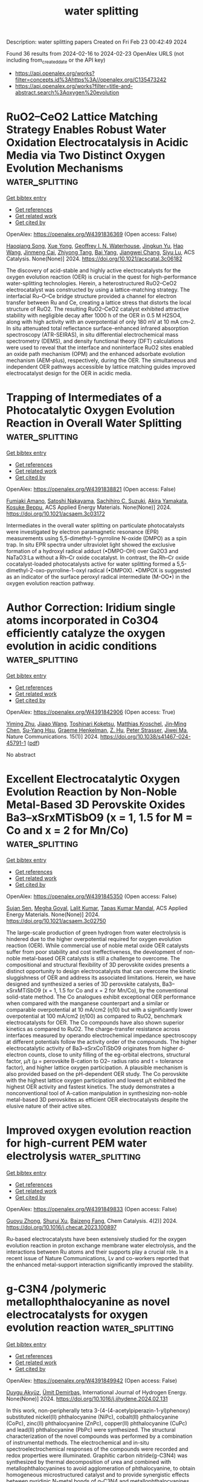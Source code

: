 #+filetags: water_splitting
#+TITLE: water splitting
Description: water splitting papers
Created on Fri Feb 23 00:42:49 2024

Found 36 results from 2024-02-16 to 2024-02-23
OpenAlex URLS (not including from_created_date or the API key)
- [[https://api.openalex.org/works?filter=concepts.id%3Ahttps%3A//openalex.org/C135473242]]
- [[https://api.openalex.org/works?filter=title-and-abstract.search%3Aoxygen%20evolution]]

* RuO2–CeO2 Lattice Matching Strategy Enables Robust Water Oxidation Electrocatalysis in Acidic Media via Two Distinct Oxygen Evolution Mechanisms  :water_splitting:
:PROPERTIES:
:ID: https://openalex.org/W4391836369
:TOPICS: Electrocatalysis for Energy Conversion, Fuel Cell Membrane Technology, Electrochemical Detection of Heavy Metal Ions
:PUBLICATION_DATE: 2024-02-15
:END:    
    
[[elisp:(doi-add-bibtex-entry "https://doi.org/10.1021/acscatal.3c06182")][Get bibtex entry]] 

- [[elisp:(progn (xref--push-markers (current-buffer) (point)) (oa--referenced-works "https://openalex.org/W4391836369"))][Get references]]
- [[elisp:(progn (xref--push-markers (current-buffer) (point)) (oa--related-works "https://openalex.org/W4391836369"))][Get related work]]
- [[elisp:(progn (xref--push-markers (current-buffer) (point)) (oa--cited-by-works "https://openalex.org/W4391836369"))][Get cited by]]

OpenAlex: https://openalex.org/W4391836369 (Open access: False)
    
[[https://openalex.org/A5010471250][Haoqiang Song]], [[https://openalex.org/A5053714754][Xue Yong]], [[https://openalex.org/A5044592235][Geoffrey I. N. Waterhouse]], [[https://openalex.org/A5000696036][Jingkun Yu]], [[https://openalex.org/A5015576369][Hao Wang]], [[https://openalex.org/A5052291064][Jinmeng Cai]], [[https://openalex.org/A5067430528][Zhiyong Tang]], [[https://openalex.org/A5000046177][Bai Yang]], [[https://openalex.org/A5071937806][Jiangwei Chang]], [[https://openalex.org/A5085836074][Siyu Lu]], ACS Catalysis. None(None)] 2024. https://doi.org/10.1021/acscatal.3c06182 
     
The discovery of acid-stable and highly active electrocatalysts for the oxygen evolution reaction (OER) is crucial in the quest for high-performance water-splitting technologies. Herein, a heterostructured RuO2–CeO2 electrocatalyst was constructed by using a lattice-matching strategy. The interfacial Ru–O–Ce bridge structure provided a channel for electron transfer between Ru and Ce, creating a lattice stress that distorts the local structure of RuO2. The resulting RuO2–CeO2 catalyst exhibited attractive stability with negligible decay after 1000 h of the OER in 0.5 M H2SO4, along with high activity with an overpotential of only 180 mV at 10 mA cm–2. In situ attenuated total reflectance surface-enhanced infrared absorption spectroscopy (ATR-SEIRAS), in situ differential electrochemical mass spectrometry (DEMS), and density functional theory (DFT) calculations were used to reveal that the interface and noninterface RuO2 sites enabled an oxide path mechanism (OPM) and the enhanced adsorbate evolution mechanism (AEM-plus), respectively, during the OER. The simultaneous and independent OER pathways accessible by lattice matching guides improved electrocatalyst design for the OER in acidic media.    

    

* Trapping of Intermediates of a Photocatalytic Oxygen Evolution Reaction in Overall Water Splitting  :water_splitting:
:PROPERTIES:
:ID: https://openalex.org/W4391838821
:TOPICS: Photocatalytic Materials for Solar Energy Conversion, DNA Nanotechnology and Bioanalytical Applications, Photocatalysis and Solar Energy Conversion
:PUBLICATION_DATE: 2024-02-15
:END:    
    
[[elisp:(doi-add-bibtex-entry "https://doi.org/10.1021/acsaem.3c03172")][Get bibtex entry]] 

- [[elisp:(progn (xref--push-markers (current-buffer) (point)) (oa--referenced-works "https://openalex.org/W4391838821"))][Get references]]
- [[elisp:(progn (xref--push-markers (current-buffer) (point)) (oa--related-works "https://openalex.org/W4391838821"))][Get related work]]
- [[elisp:(progn (xref--push-markers (current-buffer) (point)) (oa--cited-by-works "https://openalex.org/W4391838821"))][Get cited by]]

OpenAlex: https://openalex.org/W4391838821 (Open access: False)
    
[[https://openalex.org/A5089839552][Fumiaki Amano]], [[https://openalex.org/A5058928771][Satoshi Nakayama]], [[https://openalex.org/A5072383931][Sachihiro C. Suzuki]], [[https://openalex.org/A5043442763][Akira Yamakata]], [[https://openalex.org/A5001287498][Kosuke Beppu]], ACS Applied Energy Materials. None(None)] 2024. https://doi.org/10.1021/acsaem.3c03172 
     
Intermediates in the overall water splitting on particulate photocatalysts were investigated by electron paramagnetic resonance (EPR) measurements using 5,5-dimethyl-1-pyrroline N-oxide (DMPO) as a spin trap. In situ EPR spectra under ultraviolet light showed the exclusive formation of a hydroxyl radical adduct (•DMPO-OH) over Ga2O3 and NaTaO3:La without a Rh–Cr oxide cocatalyst. In contrast, the Rh–Cr oxide cocatalyst-loaded photocatalysts active for water splitting formed a 5,5-dimethyl-2-oxo-pyrroline-1-oxyl radical (•DMPOX). •DMPOX is suggested as an indicator of the surface peroxyl radical intermediate (M-OO•) in the oxygen evolution reaction pathway.    

    

* Author Correction: Iridium single atoms incorporated in Co3O4 efficiently catalyze the oxygen evolution in acidic conditions  :water_splitting:
:PROPERTIES:
:ID: https://openalex.org/W4391842906
:TOPICS: Fuel Cell Membrane Technology, Electrocatalysis for Energy Conversion
:PUBLICATION_DATE: 2024-02-15
:END:    
    
[[elisp:(doi-add-bibtex-entry "https://doi.org/10.1038/s41467-024-45791-1")][Get bibtex entry]] 

- [[elisp:(progn (xref--push-markers (current-buffer) (point)) (oa--referenced-works "https://openalex.org/W4391842906"))][Get references]]
- [[elisp:(progn (xref--push-markers (current-buffer) (point)) (oa--related-works "https://openalex.org/W4391842906"))][Get related work]]
- [[elisp:(progn (xref--push-markers (current-buffer) (point)) (oa--cited-by-works "https://openalex.org/W4391842906"))][Get cited by]]

OpenAlex: https://openalex.org/W4391842906 (Open access: True)
    
[[https://openalex.org/A5041252312][Yiming Zhu]], [[https://openalex.org/A5090915513][Jiaao Wang]], [[https://openalex.org/A5090441736][Toshinari Koketsu]], [[https://openalex.org/A5011934559][Matthias Kroschel]], [[https://openalex.org/A5000351218][Jin‐Ming Chen]], [[https://openalex.org/A5012833616][Su-Yang Hsu]], [[https://openalex.org/A5047676104][Graeme Henkelman]], [[https://openalex.org/A5049605727][Z. Hu]], [[https://openalex.org/A5034066582][Peter Strasser]], [[https://openalex.org/A5060759067][Jiwei Ma]], Nature Communications. 15(1)] 2024. https://doi.org/10.1038/s41467-024-45791-1  ([[https://www.nature.com/articles/s41467-024-45791-1.pdf][pdf]])
     
No abstract    

    

* Excellent Electrocatalytic Oxygen Evolution Reaction by Non-Noble Metal-Based 3D Perovskite Oxides Ba3–xSrxMTiSbO9 (x = 1, 1.5 for M = Co and x = 2 for Mn/Co)  :water_splitting:
:PROPERTIES:
:ID: https://openalex.org/W4391845350
:TOPICS: Electrocatalysis for Energy Conversion, Electrochemical Detection of Heavy Metal Ions, Aqueous Zinc-Ion Battery Technology
:PUBLICATION_DATE: 2024-02-15
:END:    
    
[[elisp:(doi-add-bibtex-entry "https://doi.org/10.1021/acsaem.3c02750")][Get bibtex entry]] 

- [[elisp:(progn (xref--push-markers (current-buffer) (point)) (oa--referenced-works "https://openalex.org/W4391845350"))][Get references]]
- [[elisp:(progn (xref--push-markers (current-buffer) (point)) (oa--related-works "https://openalex.org/W4391845350"))][Get related work]]
- [[elisp:(progn (xref--push-markers (current-buffer) (point)) (oa--cited-by-works "https://openalex.org/W4391845350"))][Get cited by]]

OpenAlex: https://openalex.org/W4391845350 (Open access: False)
    
[[https://openalex.org/A5084524229][Sujan Sen]], [[https://openalex.org/A5009194799][Megha Goyal]], [[https://openalex.org/A5078609691][Lalit Kumar]], [[https://openalex.org/A5050699362][Tapas Kumar Mandal]], ACS Applied Energy Materials. None(None)] 2024. https://doi.org/10.1021/acsaem.3c02750 
     
The large-scale production of green hydrogen from water electrolysis is hindered due to the higher overpotential required for oxygen evolution reaction (OER). While commercial use of noble metal oxide OER catalysts suffer from poor stability and cost ineffectiveness, the development of non-noble metal-based OER catalysts is still a challenge to overcome. The compositional and structural flexibility of 3D perovskite oxides presents a distinct opportunity to design electrocatalysts that can overcome the kinetic sluggishness of OER and address its associated limitations. Herein, we have designed and synthesized a series of 3D perovskite catalysts, Ba3–xSrxMTiSbO9 (x = 1, 1.5 for Co and x = 2 for Mn/Co), by the conventional solid-state method. The Co analogues exhibit exceptional OER performance when compared with the manganese counterpart and a similar or comparable overpotential at 10 mA/cm2 (η10) but with a significantly lower overpotential at 100 mA/cm2 (η100) as compared to RuO2, benchmark electrocatalysts for OER. The Co compounds have also shown superior kinetics as compared to RuO2. The charge-transfer resistance across interfaces measured by operando electrochemical impedance spectroscopy at different potentials follow the activity order of the compounds. The higher electrocatalytic activity of Ba3–xSrxCoTiSbO9 originates from higher d-electron counts, close to unity filling of the eg-orbital electrons, structural factor, μ/t (μ = perovskite B-cation to O2– radius ratio and t = tolerance factor), and higher lattice oxygen participation. A plausible mechanism is also provided based on the pH-dependent OER study. The Co perovskite with the highest lattice oxygen participation and lowest μ/t exhibited the highest OER activity and fastest kinetics. The study demonstrates a nonconventional tool of A-cation manipulation in synthesizing non-noble metal-based 3D perovskites as efficient OER electrocatalysts despite the elusive nature of their active sites.    

    

* Improved oxygen evolution reaction for high-current PEM water electrolysis  :water_splitting:
:PROPERTIES:
:ID: https://openalex.org/W4391849833
:TOPICS: Electrocatalysis for Energy Conversion, Fuel Cell Membrane Technology, Hydrogen Energy Systems and Technologies
:PUBLICATION_DATE: 2024-02-01
:END:    
    
[[elisp:(doi-add-bibtex-entry "https://doi.org/10.1016/j.checat.2023.100897")][Get bibtex entry]] 

- [[elisp:(progn (xref--push-markers (current-buffer) (point)) (oa--referenced-works "https://openalex.org/W4391849833"))][Get references]]
- [[elisp:(progn (xref--push-markers (current-buffer) (point)) (oa--related-works "https://openalex.org/W4391849833"))][Get related work]]
- [[elisp:(progn (xref--push-markers (current-buffer) (point)) (oa--cited-by-works "https://openalex.org/W4391849833"))][Get cited by]]

OpenAlex: https://openalex.org/W4391849833 (Open access: False)
    
[[https://openalex.org/A5010788326][Guoyu Zhong]], [[https://openalex.org/A5055030458][Shurui Xu]], [[https://openalex.org/A5028065702][Baizeng Fang]], Chem Catalysis. 4(2)] 2024. https://doi.org/10.1016/j.checat.2023.100897 
     
Ru-based electrocatalysts have been extensively studied for the oxygen evolution reaction in proton exchange membrane water electrolysis, and the interactions between Ru atoms and their supports play a crucial role. In a recent issue of Nature Communications, Lv and co-workers reported that the enhanced metal-support interaction significantly improved the stability.    

    

* g-C3N4 /polymeric metallophthalocyanine as novel electrocatalysts for oxygen evolution reaction  :water_splitting:
:PROPERTIES:
:ID: https://openalex.org/W4391849942
:TOPICS: Electrocatalysis for Energy Conversion, Aqueous Zinc-Ion Battery Technology, Electrochemical Detection of Heavy Metal Ions
:PUBLICATION_DATE: 2024-02-01
:END:    
    
[[elisp:(doi-add-bibtex-entry "https://doi.org/10.1016/j.ijhydene.2024.02.131")][Get bibtex entry]] 

- [[elisp:(progn (xref--push-markers (current-buffer) (point)) (oa--referenced-works "https://openalex.org/W4391849942"))][Get references]]
- [[elisp:(progn (xref--push-markers (current-buffer) (point)) (oa--related-works "https://openalex.org/W4391849942"))][Get related work]]
- [[elisp:(progn (xref--push-markers (current-buffer) (point)) (oa--cited-by-works "https://openalex.org/W4391849942"))][Get cited by]]

OpenAlex: https://openalex.org/W4391849942 (Open access: False)
    
[[https://openalex.org/A5004465494][Duygu Akyüz]], [[https://openalex.org/A5067659604][Ümit Demirbaş]], International Journal of Hydrogen Energy. None(None)] 2024. https://doi.org/10.1016/j.ijhydene.2024.02.131 
     
In this work, non-peripherally tetra 3-(4-(4-acetylpiperazin-1-yl)phenoxy) substituted nickel(II) phthalocyanine (NiPc), cobalt(II) phthalocyanine (CoPc), zinc(II) phthalocyanine (ZnPc), copper(II) phthalocyanine (CuPc) and lead(II) phthalocyanine (PbPc) were synthesized. The structural characterization of the novel compounds was performed by a combination of instrumental methods. The electrochemical and in-situ spectroelectrochemical responses of the compounds were recorded and redox properties were illuminated. Graphitic carbon nitride(g-C3N4) was synthesized by thermal decomposition of urea and combined with metallophthalocyanines to avoid agglomeration of phthalocyanine, to obtain homogeneous microstructured catalyst and to provide synergistic effects between pyridinic N-metal bonds of g-C3N4 and metallophthalocyanines (MPcs). The synthesized compounds were electropolymerized onto g-C3N4 thanks to piperazin substitute groups. The oxygen evolution reaction (OER) of g-C3N4/Poly-MPcs was investigated in alkaline electrolyte (1 M KOH). The g-C3N4/Poly-NiPc exhibited excellent electrocatalytic performance with low overpotential and Tafel slope, respectively, 380 mV@ 10 mA cm−2 and 80 mVdec−1, which is superior to the g-C3N4. Moreover, g-C3N4/Poly-NiPc electrocatalyst exhibited ∼100 times higher current density than g-C3N4.    

    

* Development of an ultra-thin electrode for the oxygen evolution reaction in proton exchange membrane water electrolyzers  :water_splitting:
:PROPERTIES:
:ID: https://openalex.org/W4391849959
:TOPICS: Electrocatalysis for Energy Conversion, Hydrogen Energy Systems and Technologies, Fuel Cell Membrane Technology
:PUBLICATION_DATE: 2024-02-01
:END:    
    
[[elisp:(doi-add-bibtex-entry "https://doi.org/10.1016/j.renene.2024.120159")][Get bibtex entry]] 

- [[elisp:(progn (xref--push-markers (current-buffer) (point)) (oa--referenced-works "https://openalex.org/W4391849959"))][Get references]]
- [[elisp:(progn (xref--push-markers (current-buffer) (point)) (oa--related-works "https://openalex.org/W4391849959"))][Get related work]]
- [[elisp:(progn (xref--push-markers (current-buffer) (point)) (oa--cited-by-works "https://openalex.org/W4391849959"))][Get cited by]]

OpenAlex: https://openalex.org/W4391849959 (Open access: False)
    
[[https://openalex.org/A5079901404][Zhenye Kang]], [[https://openalex.org/A5068791597][Gaoqiang Yang]], [[https://openalex.org/A5022627494][Jinjun Mo]], Renewable Energy. None(None)] 2024. https://doi.org/10.1016/j.renene.2024.120159 
     
Noble metal electrocatalysts are highly preferred for the oxygen evolution reaction (OER) in a proton exchange membrane water electrolysis cell (PEMWE) due to their exceptional catalytic activity and stability. This study proposes a novel thin electrode (NTE) design to enhance the performance of noble metal electrocatalysts for the OER in PEMWE. The NTE utilizes a thin porous transport layer for the direct deposition of Iridium (Ir). Unlike conventional gas diffusion electrodes with deep porous structures that underutilize the catalyst due to limited triple-phase boundary conditions, the flat NTEs with straight-through pores overcome this restriction. The paper compares two deposition methods, electroplating and sputter coating. The in-situ electrochemical properties of NTEs with varying Ir loadings (0.06–1.01 mg cm−2) are investigated. The electroplated NTE demonstrates excellent mass activity, achieving 5.05 A mg−1 at 1.6 V and 80 °C. The NTE exhibits a simple fabrication process and low cost while significantly improving catalyst mass activity. Additionally, the NTE reduces electrode thickness from hundreds of micrometers to only 25 μm. This concept holds great promise for the future advancement of compact and high-efficiency PEMWE electrodes, resulting in reduced cost, volume, and mass of both the electrode itself and the overall system.    

    

* Computational Study of Two-Dimensional SnGe2N4 as a Promising Photocatalyst for Oxygen Evolution Reaction  :water_splitting:
:PROPERTIES:
:ID: https://openalex.org/W4391851935
:TOPICS: Photocatalytic Materials for Solar Energy Conversion, Accelerating Materials Innovation through Informatics, Two-Dimensional Transition Metal Carbides and Nitrides (MXenes)
:PUBLICATION_DATE: 2024-01-01
:END:    
    
[[elisp:(doi-add-bibtex-entry "https://doi.org/10.1039/d4nj00204k")][Get bibtex entry]] 

- [[elisp:(progn (xref--push-markers (current-buffer) (point)) (oa--referenced-works "https://openalex.org/W4391851935"))][Get references]]
- [[elisp:(progn (xref--push-markers (current-buffer) (point)) (oa--related-works "https://openalex.org/W4391851935"))][Get related work]]
- [[elisp:(progn (xref--push-markers (current-buffer) (point)) (oa--cited-by-works "https://openalex.org/W4391851935"))][Get cited by]]

OpenAlex: https://openalex.org/W4391851935 (Open access: False)
    
[[https://openalex.org/A5080124765][Noor ul Ain]], [[https://openalex.org/A5059888528][Arooba Kanwal]], [[https://openalex.org/A5065519247][Abdul Jalil]], [[https://openalex.org/A5001795469][Chang Fu Dee]], [[https://openalex.org/A5086336181][Tingkai Zhao]], [[https://openalex.org/A5019008123][Raza Ali Raza]], [[https://openalex.org/A5004475369][Ishaq Ahmad]], New Journal of Chemistry. None(None)] 2024. https://doi.org/10.1039/d4nj00204k 
     
In the domain of photocatalysis, the oxygen evolution reaction (OER) serves as a crucial process in sustainable energy production. The development of efficient photocatalysts for OER is therefore highly desirable....    

    

* Rational development of PPy/CuWO4 nanostructure as competent electrocatalyst for oxygen evolution, and hydrogen evolution reactions  :water_splitting:
:PROPERTIES:
:ID: https://openalex.org/W4391867968
:TOPICS: Electrocatalysis for Energy Conversion, Electrochemical Detection of Heavy Metal Ions, Aqueous Zinc-Ion Battery Technology
:PUBLICATION_DATE: 2024-03-01
:END:    
    
[[elisp:(doi-add-bibtex-entry "https://doi.org/10.1016/j.ijhydene.2024.02.125")][Get bibtex entry]] 

- [[elisp:(progn (xref--push-markers (current-buffer) (point)) (oa--referenced-works "https://openalex.org/W4391867968"))][Get references]]
- [[elisp:(progn (xref--push-markers (current-buffer) (point)) (oa--related-works "https://openalex.org/W4391867968"))][Get related work]]
- [[elisp:(progn (xref--push-markers (current-buffer) (point)) (oa--cited-by-works "https://openalex.org/W4391867968"))][Get cited by]]

OpenAlex: https://openalex.org/W4391867968 (Open access: False)
    
[[https://openalex.org/A5041700640][Nouf H. Alotaibi]], [[https://openalex.org/A5049370676][Sumaira Manzoor]], [[https://openalex.org/A5015215111][Shahroz Saleem]], [[https://openalex.org/A5062023379][S. Noor Mohammad]], [[https://openalex.org/A5062281954][Mazhar Khalil]], [[https://openalex.org/A5090663793][Şenay Yalçın]], [[https://openalex.org/A5052155429][Abdul Ghafoor Abid]], [[https://openalex.org/A5049328863][Suleyman I. Allakhverdiev]], International Journal of Hydrogen Energy. 59(None)] 2024. https://doi.org/10.1016/j.ijhydene.2024.02.125 
     
Hydrogen has recently attracted a lot of attention as a clean as well as sustainable energy source. However, the vast bulk of industrial hydrogen is produced by converting natural gas into hydrogen. One of the primary goals of large-scale electrolysis is to find efficient, cost-effective, stable, and many other catalysts capable of producing hydrogen from water with minimal electrical bias. Using readily available electrocatalysts on Earth to facilitate the oxidation of water is one way to get closer to an effective method of splitting water to produce hydrogen. Here in the present work, CuWO4 was coated on the conducting polypyrrole (PPy) polymer via hydrothermal techniques to boost its catalytic performance. The fabricated PPy/CuWO4 composite is then utilized for water splitting to yield hydrogen in addition to oxygen. The PPy is able to raise the CuWO4 Fermi levels are separated, as a result, the PPy/CuWO4 produced a large number of strong and readily accessible charges, which led to the splitting of water into hydrogen, and demonstrated that at a potential of 1.470 V vs. RHE, the current density intended for CuWO4-3/PPY reached 10 mAcm−2, attaining an overpotential of 197 mV, with a Tafel plot slope of about 34.4 mVdec−1, and also with a charge transfer resistance of 2.3Ω for OER. Furthermore, the HER activity also attained lower overpotential (250 mV), with a Tafel slope of 50 mV dec−1 in order to reach a 10 mAcm−2 current density. In addition, the CuWO4 is completely encased by the PPy, facilitating charge transfer, allowing the particles to travel rapidly to the polymer's surface. Hence, this study demonstrates that the highly effective CuWO4-3/PPy nanocomposite is responsible for future energy-related applications.    

    

* Modulation Strategies and Activity Descriptors of Spinel Electrocatalysts for Lithium‐Oxygen Batteries  :water_splitting:
:PROPERTIES:
:ID: https://openalex.org/W4391879176
:TOPICS: Fuel Cell Membrane Technology, Conducting Polymer Research, Electrocatalysis for Energy Conversion
:PUBLICATION_DATE: 2024-02-16
:END:    
    
[[elisp:(doi-add-bibtex-entry "https://doi.org/10.1002/batt.202300609")][Get bibtex entry]] 

- [[elisp:(progn (xref--push-markers (current-buffer) (point)) (oa--referenced-works "https://openalex.org/W4391879176"))][Get references]]
- [[elisp:(progn (xref--push-markers (current-buffer) (point)) (oa--related-works "https://openalex.org/W4391879176"))][Get related work]]
- [[elisp:(progn (xref--push-markers (current-buffer) (point)) (oa--cited-by-works "https://openalex.org/W4391879176"))][Get cited by]]

OpenAlex: https://openalex.org/W4391879176 (Open access: False)
    
[[https://openalex.org/A5043664105][Yu Pan]], [[https://openalex.org/A5082387651][Ruizhe Xu]], [[https://openalex.org/A5067923609][Chaozhu Shu]], [[https://openalex.org/A5046268649][Chuan Zhao]], [[https://openalex.org/A5018555927][Runjing Li]], [[https://openalex.org/A5053289609][Bo Zhou]], [[https://openalex.org/A5021304952][Jing Liu]], [[https://openalex.org/A5025023889][Jianping Long]], Batteries & Supercaps. None(None)] 2024. https://doi.org/10.1002/batt.202300609 
     
The exploitation of high energy density lithium‐oxygen batteries (LOBs) holds significant importance for energy storage and applications. An efficient cathode catalyst can effectively prevent the accumulation of the insulating insoluble discharge product Li2O2, thereby enhancing the electrochemical performance. Spinel materials, widely available and cost‐effective, exhibit superior catalytic activity, making them ideal candidates for LOBs cathode catalysts. This review aims to offer a comprehensive and insightful overview of the recent progress in the design of spinel‐type electrocatalysts for LOBs. This review exhaustively summarizes various modification strategies applied to spinel materials and emphasizes the influential role of catalytic descriptors in designing highly active spinel‐type catalysts. This review provides guidance for the design and utilization of high‐performance spinel‐type catalysts, thereby contributing to the dynamic development of LOBs.    

    

* Single Transition‐Metal Atom Anchored on a Rhenium Disulfide Monolayer: An Efficient Bifunctional Electrocatalyst for the Oxygen Evolution and Oxygen Reduction Reactions  :water_splitting:
:PROPERTIES:
:ID: https://openalex.org/W4391880793
:TOPICS: Electrocatalysis for Energy Conversion, Fuel Cell Membrane Technology, Memristive Devices for Neuromorphic Computing
:PUBLICATION_DATE: 2024-02-15
:END:    
    
[[elisp:(doi-add-bibtex-entry "https://doi.org/10.1002/smll.202308416")][Get bibtex entry]] 

- [[elisp:(progn (xref--push-markers (current-buffer) (point)) (oa--referenced-works "https://openalex.org/W4391880793"))][Get references]]
- [[elisp:(progn (xref--push-markers (current-buffer) (point)) (oa--related-works "https://openalex.org/W4391880793"))][Get related work]]
- [[elisp:(progn (xref--push-markers (current-buffer) (point)) (oa--cited-by-works "https://openalex.org/W4391880793"))][Get cited by]]

OpenAlex: https://openalex.org/W4391880793 (Open access: False)
    
[[https://openalex.org/A5004910340][Meiling Pan]], [[https://openalex.org/A5059121164][X. Cui]], [[https://openalex.org/A5024066427][Qun Jing]], [[https://openalex.org/A5029207520][Haiming Duan]], [[https://openalex.org/A5082278504][Fangping Ouyang]], [[https://openalex.org/A5034965764][Rong Wu]], Small. None(None)] 2024. https://doi.org/10.1002/smll.202308416 
     
Abstract Developing efficient oxygen evolution reaction (OER) and oxygen reduction reaction (ORR) bifunctional electrocatalysts is attractive for rechargeable metal–air batteries. Meanwhile, single metal atoms embedded in 2D layered transition metal chalcogenides (TMDs) have become a very promising catalyst. Recently, many attentions have been paid to the 2D ReS 2 electrocatalyst due to its unique distorted octahedral 1T’ crystal structure and thickness‐independent electronic properties. Here, the catalytic activity of different transition metal (TM) atoms embedded in ReS 2 using the density functional theory is investigated. The results indicate that TM@ReS 2 exhibits outstanding thermal stability, good electrical conductivity, and electron transfer for electrochemical reactions. And the Ir@ReS 2 and Pd@ReS 2 can be used as OER/ORR bifunctional electrocatalysts with a lower overpotential for OER (η OER ) of 0.44 V and overpotentials for ORR (η ORR ) of 0.26 V and 0.27 V, respectively. The excellent catalytic activity is attributed to the optimal adsorption strength for oxygen intermediates coming from the effective modulation of the electronic structure of ReS 2 after Ir/Pd doping. The results can help to deeply understand the catalytic activity of TM@ReS 2 and develop novel and highly efficient OER/ORR electrocatalysts.    

    

* Hierarchical sea urchin‐like Fe‐doped heazlewoodite for high‐efficient oxygen evolution  :water_splitting:
:PROPERTIES:
:ID: https://openalex.org/W4391880837
:TOPICS: Electrocatalysis for Energy Conversion, Fuel Cell Membrane Technology, Solid Oxide Fuel Cells
:PUBLICATION_DATE: 2024-02-15
:END:    
    
[[elisp:(doi-add-bibtex-entry "https://doi.org/10.1002/cphc.202300414")][Get bibtex entry]] 

- [[elisp:(progn (xref--push-markers (current-buffer) (point)) (oa--referenced-works "https://openalex.org/W4391880837"))][Get references]]
- [[elisp:(progn (xref--push-markers (current-buffer) (point)) (oa--related-works "https://openalex.org/W4391880837"))][Get related work]]
- [[elisp:(progn (xref--push-markers (current-buffer) (point)) (oa--cited-by-works "https://openalex.org/W4391880837"))][Get cited by]]

OpenAlex: https://openalex.org/W4391880837 (Open access: False)
    
[[https://openalex.org/A5005113911][Ke Shang]], [[https://openalex.org/A5067782993][Junpo Guo]], [[https://openalex.org/A5090235347][Yingjun Ma]], [[https://openalex.org/A5055514273][H.K. Liu]], [[https://openalex.org/A5042956973][Xiaoling Zhang]], [[https://openalex.org/A5082207315][Huizhen Wang]], [[https://openalex.org/A5055588334][Jie Wang]], [[https://openalex.org/A5037738045][Zhenhua Yan]], ChemPhysChem. None(None)] 2024. https://doi.org/10.1002/cphc.202300414 
     
Electrochemical water‐splitting to produce hydrogen is potential to substitute the traditional industrial coal gasification, but the oxygen evolution kinetics at the anode remains sluggish. In this paper, sea urchin‐like Fe doped Ni3S2 catalyst growing on nickel foam (NF) substrate is constructed via a simple two‐step strategy, including surface iron activation and post sulfuration process. The NF‐Fe‐Ni3S2 obtains at temperature of 130 ℃ (NF‐Fe‐Ni3S2‐130) features nanoneedle‐like arrays which are vertically grown on the particles to form sea urchin‐like morphology, features high electrochemical surface area. As oxygen evolution catalyst, NF‐Fe‐Ni3S2‐130 exhibits excellent oxygen evolution activities, fast reaction kinetics, and superior reaction stability. The excellent OER performance of sea urchin‐like NF‐Fe‐Ni3S2‐130 is mainly ascribed to the high‐vertically dispersive of nanoneedles and the existing Fe dopants, which obviously improved the reaction kinetics and the intrinsic catalytic properties. The simple preparation strategy is conducive to establish high‐electrochemical‐interface catalysts, which shows great potential in renewable energy conversion.    

    

* A revolutionary design concept: full-sealed lithium-oxygen batteries  :water_splitting:
:PROPERTIES:
:ID: https://openalex.org/W4391888461
:TOPICS: Lithium-ion Battery Management in Electric Vehicles, Lithium-ion Battery Technology, Lithium Battery Technologies
:PUBLICATION_DATE: 2024-02-01
:END:    
    
[[elisp:(doi-add-bibtex-entry "https://doi.org/10.1016/j.nanoen.2024.109405")][Get bibtex entry]] 

- [[elisp:(progn (xref--push-markers (current-buffer) (point)) (oa--referenced-works "https://openalex.org/W4391888461"))][Get references]]
- [[elisp:(progn (xref--push-markers (current-buffer) (point)) (oa--related-works "https://openalex.org/W4391888461"))][Get related work]]
- [[elisp:(progn (xref--push-markers (current-buffer) (point)) (oa--cited-by-works "https://openalex.org/W4391888461"))][Get cited by]]

OpenAlex: https://openalex.org/W4391888461 (Open access: False)
    
[[https://openalex.org/A5045002396][Xiangyu Wen]], [[https://openalex.org/A5021567277][Xingbao Zhu]], [[https://openalex.org/A5019984418][Tao Xing]], [[https://openalex.org/A5058813026][Yuanguo Wu]], [[https://openalex.org/A5015501827][Weichao Yu]], [[https://openalex.org/A5005622840][Zining Man]], [[https://openalex.org/A5000338518][Wenjuan Qi]], [[https://openalex.org/A5029762841][Jiaqi Wang]], [[https://openalex.org/A5082619738][Zhe Lü]], Nano Energy. None(None)] 2024. https://doi.org/10.1016/j.nanoen.2024.109405 
     
At this moment, non-aqueous rechargeable lithium-oxygen batteries (LOBs) with extremely high energy density are regarded as the most viable energy storage devices to potentially replace petroleum. One of the most crucial impediments to their implementation has been ensuring facile oxygen availability. Moreover, as semi-sealed systems, LOBs have confronted challenges including oxygen impurities, product degradation, anode corrosion, frequent side reactions, and mediocre cycling performance. In this work, utilizing the physical adsorption of porous (micro-, meso- and macro-porous) solid carbon materials, we incorporate an oxygen storage layer (OSL) with reversible oxygen ad/desorption capabilities into a LOB to develop novel fully-sealed lithium-oxygen batteries (F-S-LOBs). The results demonstrate mesoporous carbons exhibit optimal oxygen adsorption/desorption kinetics, rendering them highly suitable for F-S-LOBs without developing complex oxygen-permeable membranes or carrying oxygen tanks. The OSL fabricated with mesoporous carbon can sustain battery charge/discharge at various current densities with exceptional cycling performance. Additionally, we provide approximate pore size guidelines for oxygen storage materials to aid future research. This study is anticipated to offer a new robust research direction for metal-air batteries and to forge a new path toward promoting the commercialization and development of this technology.    

    

* Greenly synthesised NCF-LDH as a sustainable electrocatalyst for oxygen evolution reaction with low cell voltage  :water_splitting:
:PROPERTIES:
:ID: https://openalex.org/W4391888536
:TOPICS: Electrocatalysis for Energy Conversion, Fuel Cell Membrane Technology, Electrochemical Detection of Heavy Metal Ions
:PUBLICATION_DATE: 2024-02-01
:END:    
    
[[elisp:(doi-add-bibtex-entry "https://doi.org/10.1016/j.catcom.2024.106878")][Get bibtex entry]] 

- [[elisp:(progn (xref--push-markers (current-buffer) (point)) (oa--referenced-works "https://openalex.org/W4391888536"))][Get references]]
- [[elisp:(progn (xref--push-markers (current-buffer) (point)) (oa--related-works "https://openalex.org/W4391888536"))][Get related work]]
- [[elisp:(progn (xref--push-markers (current-buffer) (point)) (oa--cited-by-works "https://openalex.org/W4391888536"))][Get cited by]]

OpenAlex: https://openalex.org/W4391888536 (Open access: True)
    
[[https://openalex.org/A5040284938][Bakthavachalam Vishnu]], [[https://openalex.org/A5003495311][Sundarraj Sriram]], [[https://openalex.org/A5027764093][Jayaraman Jayabharathi]], Catalysis Communications. None(None)] 2024. https://doi.org/10.1016/j.catcom.2024.106878 
     
The advancement of extremely effective and long-lasting sustainable electrocatalysts developed from abundant earth elements is an emergence aspect in green energy generation. The greenly synthesised NCF-LDH has been shown that promising candidate for the OER process. Mechnochemical processes are often quick, inexpensive, and easily scalable to produce industrial quantities. In comparison with IrO2 (370 mV), the optimum NCF-LDH-X on GC electrode showed the modest required overpotential (240 mV) at 10 mA cm−2. Solar-assisted water oxidation at 1.57 V shows more expert efficacy of NCF-LDH-2 for solar to hydrogen generation. As an outcome, the greenly synthesised NCF-LDH outperformed the high-priced electrocatalysts. Consequently, low-cost industrial-scale H2 generation using commercial solar cells might be possible.    

    

* Triggering efficient Mn active centers by tuning the localized Sr2+ sites in high-entropy ABO3 oxygen electrocatalysis  :water_splitting:
:PROPERTIES:
:ID: https://openalex.org/W4391888627
:TOPICS: Electrocatalysis for Energy Conversion, Catalytic Nanomaterials, Memristive Devices for Neuromorphic Computing
:PUBLICATION_DATE: 2024-02-01
:END:    
    
[[elisp:(doi-add-bibtex-entry "https://doi.org/10.1016/j.cej.2024.149755")][Get bibtex entry]] 

- [[elisp:(progn (xref--push-markers (current-buffer) (point)) (oa--referenced-works "https://openalex.org/W4391888627"))][Get references]]
- [[elisp:(progn (xref--push-markers (current-buffer) (point)) (oa--related-works "https://openalex.org/W4391888627"))][Get related work]]
- [[elisp:(progn (xref--push-markers (current-buffer) (point)) (oa--cited-by-works "https://openalex.org/W4391888627"))][Get cited by]]

OpenAlex: https://openalex.org/W4391888627 (Open access: False)
    
[[https://openalex.org/A5081531916][Lincheng Xu]], [[https://openalex.org/A5012173709][Yue Wang]], [[https://openalex.org/A5046851457][Yonggao Yan]], [[https://openalex.org/A5047947291][Hao Zhang]], [[https://openalex.org/A5024977426][Xin Chen]], [[https://openalex.org/A5034579880][Fan Li]], Chemical Engineering Journal. None(None)] 2024. https://doi.org/10.1016/j.cej.2024.149755 
     
Understanding the function of individual elements in high-entropy perovskites is one of the critical issues for the design of inexpensive and efficient bifunctional electrocatalysts. Here, we report our findings in boosting the electrochemical activity and durability of a high-entropy perovskite catalyst via sequential substitution of Sr2+ for the A-site elements. According to the Sr2+ localized tuned, the catalyst of (LaSmGdSrPr)0.2MnO3 has a half-wave potential of 0.786 V vs. RHE and an overpotential of 0.378 V and has better ORR and OER electrocatalytic activity than the Sr-free high-entropy perovskite catalyst (LaSmGdYPr)0.2MnO3.This is attributed to the local doping of Sr2+ activating the active center of the high-entropy perovskite catalyst (LaSmGdSrPr)0.2MnO3, modulating the adsorption energy of the oxygen-containing intermediates and the electronic structure of the transition metal at the B-site, which results in efficient oxygen electrocatalytic activity. On the other hand, the introduction of Sr2+ enhances the hybridization between Mn 2p and O 1 s and accelerates the adsorption and desorption kinetics of the intermediates, leading to both enhanced activity and durability of (LaSmGdSrPr)0.2MnO3. DFT theoretical calculations also demonstrate the key role played by Sr2+ in the high-entropy perovskite structure for the improvement of the electrocatalytic activity. This study provides new insights for designing high-entropy electrocatalysts for various potential applications.    

    

* Ionic liquid in-situ functionalized carbon nanotube film as self-supported metal-free electrocatalysts for oxygen evolution  :water_splitting:
:PROPERTIES:
:ID: https://openalex.org/W4391888650
:TOPICS: Electrocatalysis for Energy Conversion, Electrochemical Detection of Heavy Metal Ions, Fuel Cell Membrane Technology
:PUBLICATION_DATE: 2024-02-01
:END:    
    
[[elisp:(doi-add-bibtex-entry "https://doi.org/10.1016/j.cej.2024.149767")][Get bibtex entry]] 

- [[elisp:(progn (xref--push-markers (current-buffer) (point)) (oa--referenced-works "https://openalex.org/W4391888650"))][Get references]]
- [[elisp:(progn (xref--push-markers (current-buffer) (point)) (oa--related-works "https://openalex.org/W4391888650"))][Get related work]]
- [[elisp:(progn (xref--push-markers (current-buffer) (point)) (oa--cited-by-works "https://openalex.org/W4391888650"))][Get cited by]]

OpenAlex: https://openalex.org/W4391888650 (Open access: False)
    
[[https://openalex.org/A5005226621][Tianhao Li]], [[https://openalex.org/A5016171317][Yage Wang]], [[https://openalex.org/A5017384752][Tingting Chen]], [[https://openalex.org/A5068049785][Guangzhao Wang]], [[https://openalex.org/A5055876656][Chenglong Qiu]], [[https://openalex.org/A5069482443][Weihua Hu]], Chemical Engineering Journal. None(None)] 2024. https://doi.org/10.1016/j.cej.2024.149767 
     
The oxygen evolution reaction (OER) is a critical cathode reaction for hydrogen production from water splitting. However, due to the sluggish kinetics of OER, the water-splitting process is impeded. Thus, it is imperative to develop efficient and low-cost electrocatalysts that reduce the overpotential and improve the kinetics of OER. Herein, an in-situ synthesis strategy was applied to prepare the ionic liquid functionalized carbon nanotube (IL-CNT) that served as a metal-free electrocatalyst for OER. This powder material exhibited exceptional electrocatalytic activity for OER, with an overpotential of 335 mV at 10 mA cm−2 and a Tafel slope of 71 mV dec-1. Then, it was found that catalytic activity was influenced by the IL anion. Moreover, this IL-CNT powder could self-assemble to form carbon film during preparation, exhibiting outstanding catalytic activity for OER (a low overpotential of 153 mV at 10 mA cm−2), which was highly beneficial for practical application. Based on the theoretical calculations and experimental results, these in-situ functionalization sites on CNT surface played a significant role in regulating their electron structure. This, in turn, promoted electron transfer and hydroxyl adsorption, resulting in a substantial increase in catalytic activity for the OER.    

    

* Key Role of Subsurface Doping in Optimizing Active Sites of IrO2 for Oxygen Evolution Reaction  :water_splitting:
:PROPERTIES:
:ID: https://openalex.org/W4391890840
:TOPICS: Catalytic Nanomaterials, Atomic Layer Deposition Technology, Emergent Phenomena at Oxide Interfaces
:PUBLICATION_DATE: 2024-01-01
:END:    
    
[[elisp:(doi-add-bibtex-entry "https://doi.org/10.1039/d4cc00075g")][Get bibtex entry]] 

- [[elisp:(progn (xref--push-markers (current-buffer) (point)) (oa--referenced-works "https://openalex.org/W4391890840"))][Get references]]
- [[elisp:(progn (xref--push-markers (current-buffer) (point)) (oa--related-works "https://openalex.org/W4391890840"))][Get related work]]
- [[elisp:(progn (xref--push-markers (current-buffer) (point)) (oa--cited-by-works "https://openalex.org/W4391890840"))][Get cited by]]

OpenAlex: https://openalex.org/W4391890840 (Open access: False)
    
[[https://openalex.org/A5089250541][Xindi Han]], [[https://openalex.org/A5004836336][Lu-E Shi]], [[https://openalex.org/A5011090841][Hui Chen]], [[https://openalex.org/A5046104594][Xiaoxin Zou]], Chemical Communications. None(None)] 2024. https://doi.org/10.1039/d4cc00075g 
     
The oxygen evolution reaction (OER) over a family of metal-doped rutile IrO2 catalysts is theoretically investigated by controlling the species and position of doping elements. The subsurface substitution doping is...    

    

* Enhanced Electrocatalytic Oxygen Reduction Reaction of TiO2 Nanotubes by Combining Surface Oxygen Vacancy Engineering and Zr Doping  :water_splitting:
:PROPERTIES:
:ID: https://openalex.org/W4391893370
:TOPICS: Electrocatalysis for Energy Conversion, Fuel Cell Membrane Technology, Aqueous Zinc-Ion Battery Technology
:PUBLICATION_DATE: 2024-02-16
:END:    
    
[[elisp:(doi-add-bibtex-entry "https://doi.org/10.3390/nano14040366")][Get bibtex entry]] 

- [[elisp:(progn (xref--push-markers (current-buffer) (point)) (oa--referenced-works "https://openalex.org/W4391893370"))][Get references]]
- [[elisp:(progn (xref--push-markers (current-buffer) (point)) (oa--related-works "https://openalex.org/W4391893370"))][Get related work]]
- [[elisp:(progn (xref--push-markers (current-buffer) (point)) (oa--cited-by-works "https://openalex.org/W4391893370"))][Get cited by]]

OpenAlex: https://openalex.org/W4391893370 (Open access: True)
    
[[https://openalex.org/A5004546616][Maged N. Shaddad]], [[https://openalex.org/A5082353856][Prabhakarn Arunachalam]], [[https://openalex.org/A5034359786][Mahmoud Hezam]], [[https://openalex.org/A5007727648][Saba A. Aladeemy]], [[https://openalex.org/A5022053524][Mamduh J. Aljaafreh]], [[https://openalex.org/A5020964148][Sharif Abu Alrub]], [[https://openalex.org/A5030651199][Abdullah M. Al‐Mayouf]], Nanomaterials. 14(4)] 2024. https://doi.org/10.3390/nano14040366  ([[https://www.mdpi.com/2079-4991/14/4/366/pdf?version=1708066838][pdf]])
     
This work examines the cooperative effect between Zr doping and oxygen vacancy engineering in anodized TiO2 nanotubes (TNTs) for enhanced oxygen reduction reactions (ORRs). Zr dopant and annealing conditions significantly affected the electrocatalytic characteristics of grown TNTs. Zr doping results in Zr4+ substituted for Ti4+ species, which indirectly creates oxygen vacancy donors that enhance charge transfer kinetics and reduce carrier recombination in TNT bulk. Moreover, oxygen vacancies promote the creation of unsaturated Ti3+(Zr3+) sites at the surface, which also boosts the ORR interfacial process. Annealing at reductive atmospheres (e.g., H2, vacuum) resulted in a larger increase in oxygen vacancies, which greatly enhanced the ORR activity. In comparison to bare TNTs, Zr doping and vacuum treatment (Zr:TNT–Vac) significantly improved the conductivity and activity of ORRs in alkaline media. The finding also provides selective hydrogen peroxide production by the electrochemical reduction of oxygen.    

    

* Iridium-Based Perovskites as Efficient Oxygen Evolution Reaction Catalysts in Acid Media  :water_splitting:
:PROPERTIES:
:ID: https://openalex.org/W4391895875
:TOPICS: Electrocatalysis for Energy Conversion, Fuel Cell Membrane Technology, Solid Oxide Fuel Cells
:PUBLICATION_DATE: 2024-02-17
:END:    
    
[[elisp:(doi-add-bibtex-entry "https://doi.org/10.1021/acsaenm.3c00713")][Get bibtex entry]] 

- [[elisp:(progn (xref--push-markers (current-buffer) (point)) (oa--referenced-works "https://openalex.org/W4391895875"))][Get references]]
- [[elisp:(progn (xref--push-markers (current-buffer) (point)) (oa--related-works "https://openalex.org/W4391895875"))][Get related work]]
- [[elisp:(progn (xref--push-markers (current-buffer) (point)) (oa--cited-by-works "https://openalex.org/W4391895875"))][Get cited by]]

OpenAlex: https://openalex.org/W4391895875 (Open access: False)
    
[[https://openalex.org/A5062340921][Hossein Fadaei]], [[https://openalex.org/A5050744084][Carl W. Brown]], [[https://openalex.org/A5060364670][Georges Houlachi]], [[https://openalex.org/A5029340956][Houshang Alamdari]], ACS Applied Engineering Materials. None(None)] 2024. https://doi.org/10.1021/acsaenm.3c00713 
     
No abstract    

    

* Optimizing Oxygen-Production Kinetics of Manganese Dioxide Nanoparticles Improves Hypoxia Reversal and Survival in Mice with Bone Metastases  :water_splitting:
:PROPERTIES:
:ID: https://openalex.org/W4391899438
:TOPICS: Nanotechnology and Imaging for Cancer Therapy and Diagnosis, Metabolic Reprogramming in Cancer Biology, Nanoparticle-Based Drug Delivery Systems
:PUBLICATION_DATE: 2024-02-16
:END:    
    
[[elisp:(doi-add-bibtex-entry "https://doi.org/10.1021/acs.molpharmaceut.3c00671")][Get bibtex entry]] 

- [[elisp:(progn (xref--push-markers (current-buffer) (point)) (oa--referenced-works "https://openalex.org/W4391899438"))][Get references]]
- [[elisp:(progn (xref--push-markers (current-buffer) (point)) (oa--related-works "https://openalex.org/W4391899438"))][Get related work]]
- [[elisp:(progn (xref--push-markers (current-buffer) (point)) (oa--cited-by-works "https://openalex.org/W4391899438"))][Get cited by]]

OpenAlex: https://openalex.org/W4391899438 (Open access: False)
    
[[https://openalex.org/A5054164050][Declan Murphy]], [[https://openalex.org/A5093946466][Daniela Osteicochea]], [[https://openalex.org/A5069877793][Aidan Atkins]], [[https://openalex.org/A5093946467][Caitlin Sannes]], [[https://openalex.org/A5093946468][Zachary McClarnon]], [[https://openalex.org/A5028558981][Isaac M. Adjei]], Molecular Pharmaceutics. None(None)] 2024. https://doi.org/10.1021/acs.molpharmaceut.3c00671 
     
Persistent hypoxia in bone metastases induces an immunosuppressive environment, limiting the effectiveness of immunotherapies. To address chronic hypoxia, we have developed manganese dioxide (MnO2) nanoparticles with tunable oxygen production kinetics for sustained oxygenation in bone metastases lesions. Using polyethylene glycol (PEG)-stabilized MnO2 or poly(lactic[50]-co-glycolic[50] acid) (50:50 PLGA), poly(lactic[75]-co-glycolic[25] acid) (75:25 PLGA), and polylactic acid (PLA)-encapsulated MnO2 NPs, we demonstrate that polymer hydrophobicity attenuates burst oxygen production and enables tunable oxygen production kinetics. The PEG-MnO2 NPs resulted in rapid hypoxia reduction in spheroids, which was rapidly attenuated, while the PLA-MnO2 NPs exhibited delayed hypoxia control in cancer spheroids. The 50:50 PLGA-MnO2 NPs exhibited the best short- and long-term control of hypoxia in cancer spheroids, resulting in sustained regulation of the expression of HIF-1α and immunosuppressive genes. The sustained control of hypoxia by the 50:50 PLGA-MnO2 NPs enhanced the cytotoxicity of natural killer cells against cancer spheroids. In vivo, 50:50 PLGA-MnO2 showed greater accumulation in the long bones and pelvis, common sites for bone metastases. The NPs decreased hypoxia in bone metastases and decreased regulatory T cell levels, resulting in enhanced survival of mice with established bone metastases.    

    

* Fabrication and characterisation of CrMnFeCoNi high entropy alloy electrocatalyst for oxygen evolution reaction  :water_splitting:
:PROPERTIES:
:ID: https://openalex.org/W4391906377
:TOPICS: Electrocatalysis for Energy Conversion, Fuel Cell Membrane Technology, High-Entropy Alloys: Novel Designs and Properties
:PUBLICATION_DATE: 2024-04-01
:END:    
    
[[elisp:(doi-add-bibtex-entry "https://doi.org/10.1016/j.apmt.2024.102128")][Get bibtex entry]] 

- [[elisp:(progn (xref--push-markers (current-buffer) (point)) (oa--referenced-works "https://openalex.org/W4391906377"))][Get references]]
- [[elisp:(progn (xref--push-markers (current-buffer) (point)) (oa--related-works "https://openalex.org/W4391906377"))][Get related work]]
- [[elisp:(progn (xref--push-markers (current-buffer) (point)) (oa--cited-by-works "https://openalex.org/W4391906377"))][Get cited by]]

OpenAlex: https://openalex.org/W4391906377 (Open access: False)
    
[[https://openalex.org/A5017816629][Xun Cao]], Applied Materials Today. 37(None)] 2024. https://doi.org/10.1016/j.apmt.2024.102128 
     
Water electrolysis is attracting increasing attention in becoming the main method for green energy production, which has long been hindered by the sluggish kinetics of oxygen evolution reaction (OER) and high cost of noble-metal (NM) containing electrodes. Template replication technique has been employed to fabricate porous CrMnFeCoNi high entropy alloy (HEA) bulk foams with > 95 % porosity. High entropy led to the formation of a single-phase solid solution of transition metals in the as-fabricated porous HEA bulk foam, and the lattice distortion brings about the outstanding OER performance that is close to that of the RuO2 reference sample. Effective electrochemically active surface area and amount of exposed active sites are increased by grinding into nanoparticles, which produced superior OER performance with a near-record low overpotential of ∼ 245 mV to drive a current density of 10 mA/cm2, a low Tafel slope of 73.6 mV/dec, a double layer capacitance of 102.3 mF, and excellent long-term stability over 24 h. This work demonstrates a cost-effective way to fabricate NM-free HEA electrocatalyst with complex structure and excellent stability in OER, which could help in advancing the research for alkaline water electrolysis.    

    

* The Role of Reducibility vis-à-vis Oxygen Vacancies of doped Co3O4/CeO2 in Oxygen Evolution Reaction  :water_splitting:
:PROPERTIES:
:ID: https://openalex.org/W4391913283
:TOPICS: Catalytic Nanomaterials, Solid Oxide Fuel Cells, Catalytic Dehydrogenation of Light Alkanes
:PUBLICATION_DATE: 2024-01-01
:END:    
    
[[elisp:(doi-add-bibtex-entry "https://doi.org/10.1039/d4dt00315b")][Get bibtex entry]] 

- [[elisp:(progn (xref--push-markers (current-buffer) (point)) (oa--referenced-works "https://openalex.org/W4391913283"))][Get references]]
- [[elisp:(progn (xref--push-markers (current-buffer) (point)) (oa--related-works "https://openalex.org/W4391913283"))][Get related work]]
- [[elisp:(progn (xref--push-markers (current-buffer) (point)) (oa--cited-by-works "https://openalex.org/W4391913283"))][Get cited by]]

OpenAlex: https://openalex.org/W4391913283 (Open access: True)
    
[[https://openalex.org/A5047126873][Saraswati Roy]], [[https://openalex.org/A5022592991][Preeti Dahiya]], [[https://openalex.org/A5050699362][Tapas Kumar Mandal]], [[https://openalex.org/A5068743211][Sounak Roy]], Dalton Transactions. None(None)] 2024. https://doi.org/10.1039/d4dt00315b 
     
Electrochemical water splitting, a highly promising and environmentally friendly technology for H2 fuel production, faces significant hurdles due to the sluggish kinetics of the oxygen evolution reaction. Co based oxide...    

    

* Correction: Spent tea leaves templated synthesis of highly active and durable cobalt-based trifunctional versatile electrocatalysts for hydrogen and oxygen evolution and oxygen reduction reactions  :water_splitting:
:PROPERTIES:
:ID: https://openalex.org/W4391926812
:TOPICS: Nanomaterials with Enzyme-Like Characteristics, Electrocatalysis for Energy Conversion, Electrochemical Detection of Heavy Metal Ions
:PUBLICATION_DATE: 2024-01-01
:END:    
    
[[elisp:(doi-add-bibtex-entry "https://doi.org/10.1039/d4gc90017k")][Get bibtex entry]] 

- [[elisp:(progn (xref--push-markers (current-buffer) (point)) (oa--referenced-works "https://openalex.org/W4391926812"))][Get references]]
- [[elisp:(progn (xref--push-markers (current-buffer) (point)) (oa--related-works "https://openalex.org/W4391926812"))][Get related work]]
- [[elisp:(progn (xref--push-markers (current-buffer) (point)) (oa--cited-by-works "https://openalex.org/W4391926812"))][Get cited by]]

OpenAlex: https://openalex.org/W4391926812 (Open access: True)
    
[[https://openalex.org/A5063363228][Ariful Ahsan]], [[https://openalex.org/A5033283090][Muhammad A. Imam]], [[https://openalex.org/A5052938805][Alain R. Puente Santiago]], [[https://openalex.org/A5074843219][Alejandro Rodrı́guez]], [[https://openalex.org/A5062849452][Bonifacio Alvarado-Tenorio]], [[https://openalex.org/A5009293092][Ricardo A. Bernal]], [[https://openalex.org/A5078421218][Rafael Luque]], [[https://openalex.org/A5007869284][Juan C. Noveron]], Green Chemistry. None(None)] 2024. https://doi.org/10.1039/d4gc90017k  ([[https://pubs.rsc.org/en/content/articlepdf/2024/gc/d4gc90017k][pdf]])
     
Correction for ‘Spent tea leaves templated synthesis of highly active and durable cobalt-based trifunctional versatile electrocatalysts for hydrogen and oxygen evolution and oxygen reduction reactions’ by Md Ariful Ahsan et al. , Green Chem. , 2020, 22 , 6967–6980, https://doi.org/10.1039/D0GC02155E.    

    

* Transpassive Metal Dissolution vs. Oxygen Evolution Reaction: Implication for Alloy Stability and Electrocatalysis  :water_splitting:
:PROPERTIES:
:ID: https://openalex.org/W4391944172
:TOPICS: Atom Probe Tomography Research
:PUBLICATION_DATE: 2024-02-18
:END:    
    
[[elisp:(doi-add-bibtex-entry "https://doi.org/10.1002/ange.202317058")][Get bibtex entry]] 

- [[elisp:(progn (xref--push-markers (current-buffer) (point)) (oa--referenced-works "https://openalex.org/W4391944172"))][Get references]]
- [[elisp:(progn (xref--push-markers (current-buffer) (point)) (oa--related-works "https://openalex.org/W4391944172"))][Get related work]]
- [[elisp:(progn (xref--push-markers (current-buffer) (point)) (oa--cited-by-works "https://openalex.org/W4391944172"))][Get cited by]]

OpenAlex: https://openalex.org/W4391944172 (Open access: False)
    
[[https://openalex.org/A5076601076][Annica Wetzel]], [[https://openalex.org/A5093888344][Daniel Morell]], [[https://openalex.org/A5017993519][Marcus von der Au]], [[https://openalex.org/A5038064548][Günther Wittstock]], [[https://openalex.org/A5072476528][Özlem Özcan]], [[https://openalex.org/A5044822731][Julia Witt]], Angewandte Chemie. None(None)] 2024. https://doi.org/10.1002/ange.202317058 
     
Multi‐principal element alloys (MPEAs) are gaining interest in corrosion and electrocatalysis research due to their electrochemical stability across a broad pH range and the design flexibility they offer. Using the equimolar CrCoNi alloy, we observe significant metal dissolution in a corrosive electrolyte (0.1 M NaCl, pH 2) concurrently with the oxygen evolution reaction (OER) in the transpassive region despite the absence of hysteresis in polarization curves or other obvious corrosion indicators. We present a characterization scheme to delineate the contribution of OER and alloy dissolution, using scanning electrochemical microscopy (SECM) for OER‐onset detection, and quantitative chemical analysis with inductively coupled‐mass spectrometry (ICP‐MS) and ultraviolet visible light (UV‐Vis) spectroscopy to elucidate metal dissolution processes. In‐situ electrochemical atomic force microscopy (EC‐AFM) revealed that the transpassive metal dissolution on CrCoNi is dominated by intergranular corrosion. These results have significant implications for the stability of MPEAs in corrosion systems, emphasizing the necessity of analytically determining metal ions released from MPEA electrodes into the electrolyte when evaluating Faradaic efficiencies of OER catalysts. The release of transition metal ions not only reduces the Faradaic efficiency of electrolyzers but may also cause poisoning and degradation of membranes in electrochemical reactors.    

    

* Alkali Containing Layered Metal Oxides as Catalysts for the Oxygen Evolution Reaction  :water_splitting:
:PROPERTIES:
:ID: https://openalex.org/W4391948002
:TOPICS: Electrocatalysis for Energy Conversion, Fuel Cell Membrane Technology, Aqueous Zinc-Ion Battery Technology
:PUBLICATION_DATE: 2024-02-19
:END:    
    
[[elisp:(doi-add-bibtex-entry "https://doi.org/10.1002/celc.202300761")][Get bibtex entry]] 

- [[elisp:(progn (xref--push-markers (current-buffer) (point)) (oa--referenced-works "https://openalex.org/W4391948002"))][Get references]]
- [[elisp:(progn (xref--push-markers (current-buffer) (point)) (oa--related-works "https://openalex.org/W4391948002"))][Get related work]]
- [[elisp:(progn (xref--push-markers (current-buffer) (point)) (oa--cited-by-works "https://openalex.org/W4391948002"))][Get cited by]]

OpenAlex: https://openalex.org/W4391948002 (Open access: True)
    
[[https://openalex.org/A5076436151][Mario Falsaperna]], [[https://openalex.org/A5007560583][Rosa Arrigo]], [[https://openalex.org/A5071095075][Frank Marken]], [[https://openalex.org/A5044793501][Simon J. Freakley]], ChemElectroChem. None(None)] 2024. https://doi.org/10.1002/celc.202300761 
     
Abstract Improving the efficiency of the oxygen evolution reaction (OER) is essential to realise energy systems based on water electrolysis. Many catalysts have been developed for the OER to date, with iridium‐based oxides being the most promising due to their relative stability towards corrosion in acidic electrolytes under oxidising potentials. In recent years, examples of catalysts adopting layered structures have been shown to have promising characteristics such as higher conductivity and higher electrochemically active surface area compared to highly crystalline metal oxides. Furthermore, such materials possess additional tuneable properties such as interlayer spacing, identity and concentration of the interlayer species, edge and interlayer active sites, and higher active surface area. Recent attention has focused on mono‐ and polymetallic lithium‐containing layered materials, where the presence of interlayer lithium cations, in situ delithiation processes and combinations of transition metal oxides result in enhanced catalytic properties towards OER. This review aims to provide a summary of the recent developments of such layered materials, in which lithium or other alkali metal ions occupy interlayer sites in oxides.    

    

* Glassy State Hydroxide Materials for Oxygen Evolution Electrocatalysis  :water_splitting:
:PROPERTIES:
:ID: https://openalex.org/W4391952436
:TOPICS: Electrocatalysis for Energy Conversion, Fuel Cell Membrane Technology, Aqueous Zinc-Ion Battery Technology
:PUBLICATION_DATE: 2024-02-20
:END:    
    
[[elisp:(doi-add-bibtex-entry "https://doi.org/10.1002/smll.202312168")][Get bibtex entry]] 

- [[elisp:(progn (xref--push-markers (current-buffer) (point)) (oa--referenced-works "https://openalex.org/W4391952436"))][Get references]]
- [[elisp:(progn (xref--push-markers (current-buffer) (point)) (oa--related-works "https://openalex.org/W4391952436"))][Get related work]]
- [[elisp:(progn (xref--push-markers (current-buffer) (point)) (oa--cited-by-works "https://openalex.org/W4391952436"))][Get cited by]]

OpenAlex: https://openalex.org/W4391952436 (Open access: False)
    
[[https://openalex.org/A5037677450][Jing Wang]], [[https://openalex.org/A5013419645][Jingyu Chen]], [[https://openalex.org/A5003605384][Jian Zhang]], [[https://openalex.org/A5007627021][Qiang Gao]], [[https://openalex.org/A5043105845][Bo Han]], [[https://openalex.org/A5032667823][Ruimin Sun]], [[https://openalex.org/A5084756664][Chenggang Zhou]], [[https://openalex.org/A5091556593][Zhao Cai]], Small. None(None)] 2024. https://doi.org/10.1002/smll.202312168 
     
Abstract Hydroxides are the archetype of layered crystals with metal‐oxygen (M‐O) octahedron units, which have been widely investigated as oxygen evolution reaction (OER) catalysts. However, the better crystallinity of hydroxide materials, the more perfect octahedral symmetry and atomic ordering, resulting in the less exposed metal sites and limited electrocatalytic activity. Herein, a glassy state hydroxide material featuring with short‐range order and long‐range disorder structure is developed to achieve high intrinsic activity for OER. Specifically, a rapid freezing point precipitation method is utilized to fabricate amorphous multi‐component hydroxide. Owing to the freezing‐point crystallization environment and chaotic M‐O (M = Ni/Fe/Co/Mn/Cr etc.) structures, the as‐fabricated NiFeCoMnCr hydroxide exhibit a highly‐disordered glassy structure, as‐confirmed by X‐ray/electron diffraction, enthalpic response, and pair distribution function analysis. The as‐achieved glassy‐state hydroxide materials display a low OER overpotential of 269 mV at 20 mA cm −2 with a small Tafel slope of 33.3 mV dec −1 , outperform the benchmark noble‐metal RuO 2 catalyst (341 mV, 84.9 mV dec −1 ) . Operando Raman and density functional theory studies reveal that the glassy state hydroxide converted into disordered active oxyhydroxide phase with optimized oxygen intermediates adsorption under low OER overpotentials, thus boosting the intrinsic electrocatalytic activity.    

    

* Construction of nickel phosphide/iron oxyhydroxide heterostructure nanoparticles for oxygen evolution  :water_splitting:
:PROPERTIES:
:ID: https://openalex.org/W4392005890
:TOPICS: Electrocatalysis for Energy Conversion, Electrochemical Detection of Heavy Metal Ions, Fuel Cell Membrane Technology
:PUBLICATION_DATE: 2024-02-01
:END:    
    
[[elisp:(doi-add-bibtex-entry "https://doi.org/10.1016/j.nanoen.2024.109402")][Get bibtex entry]] 

- [[elisp:(progn (xref--push-markers (current-buffer) (point)) (oa--referenced-works "https://openalex.org/W4392005890"))][Get references]]
- [[elisp:(progn (xref--push-markers (current-buffer) (point)) (oa--related-works "https://openalex.org/W4392005890"))][Get related work]]
- [[elisp:(progn (xref--push-markers (current-buffer) (point)) (oa--cited-by-works "https://openalex.org/W4392005890"))][Get cited by]]

OpenAlex: https://openalex.org/W4392005890 (Open access: False)
    
[[https://openalex.org/A5044626392][Yichuang Xing]], [[https://openalex.org/A5010940638][Shuling Liu]], [[https://openalex.org/A5010274839][Yuan Liu]], [[https://openalex.org/A5075441298][Xuechun Xiao]], [[https://openalex.org/A5085736683][Yvpei Li]], [[https://openalex.org/A5015077424][Zeyi Wang]], [[https://openalex.org/A5028748116][Yafei Hu]], [[https://openalex.org/A5086324364][B. Xin]], [[https://openalex.org/A5021471823][He Wang]], [[https://openalex.org/A5061165588][Chao Wang]], Nano Energy. None(None)] 2024. https://doi.org/10.1016/j.nanoen.2024.109402 
     
Active and stable oxygen evolution electrocatalysts are essential in increasing the efficiency of the water electrolyzers. The Ni2P/Fe(O)OH heterostructure nanoparticles are prepared via solvothermal phosphidization of Ni metal-organic frameworks (MOF) followed by immersing in Fe3+ aqueous solution. Characterizations reveal that the Ni2P/Fe(O)OH heterostructure nanoparticles are 12.83 nm in size averagely, and the heterointerface induces electron interactions between the Ni2P and Fe(O)OH phases. When used to catalyze OER in alkaline solutions, the Ni2P/Fe(O)OH-40/nickel foam (NF) is the most active and exhibits 240 mV overpotential to reach 10 mA cm-2 oxygen evolution (OER) current densities, which is significantly better than the Ni2P/NF. Lower apparent activation energy, charge transfer resistance, and Tafel slope, along with higher electron rate constant are observed at Ni2P/Fe(O)OH-40/NF, which suggests that the OER kinetics is more facile at the heterostructure surface. Both Ni2P/Fe(O)OH-40/NF and Ni2P/NF involve decoupled electron and proton transfer process, and higher degree of lattice oxygen oxidation mechanism (LOM) participation is observed at Ni2P/Fe(O)OH-40/NF, which results from the increased acidity of the Ni3+ sites. Density functional theory calculations prove that the formation of heterostructure with Fe(O)OH alters the band structure and the OER intermediate adsorption energies, that lead to lower energy barrier in the rate-determining step. The Ni2P/Fe(O)OH-40/NF is also stable towards OER in alkaline solutions.    

    

* Stainless Steel Activation for Efficient Alkaline Oxygen Evolution in Advanced Electrolyzers  :water_splitting:
:PROPERTIES:
:ID: https://openalex.org/W4391981888
:TOPICS: Fuel Cell Membrane Technology, Electrocatalysis for Energy Conversion, Solid Oxide Fuel Cells
:PUBLICATION_DATE: 2024-02-20
:END:    
    
[[elisp:(doi-add-bibtex-entry "https://doi.org/10.1002/adma.202312071")][Get bibtex entry]] 

- [[elisp:(progn (xref--push-markers (current-buffer) (point)) (oa--referenced-works "https://openalex.org/W4391981888"))][Get references]]
- [[elisp:(progn (xref--push-markers (current-buffer) (point)) (oa--related-works "https://openalex.org/W4391981888"))][Get related work]]
- [[elisp:(progn (xref--push-markers (current-buffer) (point)) (oa--cited-by-works "https://openalex.org/W4391981888"))][Get cited by]]

OpenAlex: https://openalex.org/W4391981888 (Open access: False)
    
[[https://openalex.org/A5028765513][Yong Zuo]], [[https://openalex.org/A5093966575][Valentina Mastronard]], [[https://openalex.org/A5093575180][Agnese Gamberini]], [[https://openalex.org/A5034371294][Marilena Isabella Zappia]], [[https://openalex.org/A5031285770][Thi‐Hong‐Hanh Le]], [[https://openalex.org/A5004029612][Mirko Prato]], [[https://openalex.org/A5082004546][Silvia Dante]], [[https://openalex.org/A5006596283][Sebastiano Bellani]], [[https://openalex.org/A5025956413][Liberato Manna]], Advanced Materials. None(None)] 2024. https://doi.org/10.1002/adma.202312071 
     
Abstract Designing robust and cost‐effective electrocatalysts for efficient alkaline oxygen evolution reaction (OER) is of great significance in the field of water electrolysis. In this study, we introduce an electrochemical strategy to activate stainless steel (SS) electrodes for efficient OER. By cycling the SS electrode within a potential window that encompasses the Fe(II)↔Fe(III) process, we can greatly enhance its OER activity compared to using a potential window that excludes this redox reaction, decreasing the overpotential at current density of 100 mA cm −2 by 40 mV. Electrochemical characterization, Inductively Coupled Plasma – Optical Emission Spectroscopy and operando Raman measurements demonstrated that the Fe leaching at the SS surface can be accelerated through a Fe → γ‐Fe 2 O 3 → Fe 3 O 4 or FeO → Fe 2+ (aq.) conversion process, leading to the sustained exposure of Cr and Ni species. While Cr leaching occurs during its oxidation process, Ni species display higher resistance to leaching and gradually accumulate on the SS surface in the form of OER‐active Fe‐incorporated NiOOH species. Furthermore, a potential‐pulse strategy was also introduced to regenerate the OER‐activity of 316‐type SS for stable OER, both in the three‐electrode configuration (without performance decay after 300 h at 350 mA cm −2 ) and in an alkaline water electrolyzer (ca. 30 mV cell voltage increase after accelerated stress test‐AST). The AST‐stabilized cell can still reach 1000 mA cm −2 and 4000 mA cm −2 at cell voltages of 1.69 V and 2.1 V, which makes it competitive with state‐of‐the‐art electrolyzers based on ion‐exchange‐membranes using Ir‐based anodes. This article is protected by copyright. All rights reserved    

    

* Dense Heterogeneous Interfaces Boost the Electrocatalytic Oxygen Evolution Reaction  :water_splitting:
:PROPERTIES:
:ID: https://openalex.org/W4392000713
:TOPICS: Electrochemical Detection of Heavy Metal Ions, Electrocatalysis for Energy Conversion, Fuel Cell Membrane Technology
:PUBLICATION_DATE: 2024-01-01
:END:    
    
[[elisp:(doi-add-bibtex-entry "https://doi.org/10.2139/ssrn.4733793")][Get bibtex entry]] 

- [[elisp:(progn (xref--push-markers (current-buffer) (point)) (oa--referenced-works "https://openalex.org/W4392000713"))][Get references]]
- [[elisp:(progn (xref--push-markers (current-buffer) (point)) (oa--related-works "https://openalex.org/W4392000713"))][Get related work]]
- [[elisp:(progn (xref--push-markers (current-buffer) (point)) (oa--cited-by-works "https://openalex.org/W4392000713"))][Get cited by]]

OpenAlex: https://openalex.org/W4392000713 (Open access: False)
    
[[https://openalex.org/A5032711329][Shuai Liu]], [[https://openalex.org/A5083980378][Fumin Wang]], [[https://openalex.org/A5044785404][Jiawei Wang]], [[https://openalex.org/A5008587352][Weitao Zheng]], [[https://openalex.org/A5085400189][Xinyuan He]], [[https://openalex.org/A5074690414][Tongxue Zhang]], [[https://openalex.org/A5019005078][Zhiwei Zhang]], [[https://openalex.org/A5022576893][Qian Liu]], [[https://openalex.org/A5067268817][Xijun Liu]], [[https://openalex.org/A5033775732][Xubin Zhang]], No host. None(None)] 2024. https://doi.org/10.2139/ssrn.4733793 
     
No abstract    

    

* Challenges and progress in oxygen evolution reaction catalyst development for seawater electrolysis for hydrogen production  :water_splitting:
:PROPERTIES:
:ID: https://openalex.org/W4391958854
:TOPICS: Electrocatalysis for Energy Conversion, Aqueous Zinc-Ion Battery Technology, Fuel Cell Membrane Technology
:PUBLICATION_DATE: 2024-01-01
:END:    
    
[[elisp:(doi-add-bibtex-entry "https://doi.org/10.1039/d3ra08648h")][Get bibtex entry]] 

- [[elisp:(progn (xref--push-markers (current-buffer) (point)) (oa--referenced-works "https://openalex.org/W4391958854"))][Get references]]
- [[elisp:(progn (xref--push-markers (current-buffer) (point)) (oa--related-works "https://openalex.org/W4391958854"))][Get related work]]
- [[elisp:(progn (xref--push-markers (current-buffer) (point)) (oa--cited-by-works "https://openalex.org/W4391958854"))][Get cited by]]

OpenAlex: https://openalex.org/W4391958854 (Open access: True)
    
[[https://openalex.org/A5089450078][Joel C. Corbin]], [[https://openalex.org/A5002185829][M. Jones]], [[https://openalex.org/A5042026897][Cheng Liu]], [[https://openalex.org/A5041409819][Adeline Loh]], [[https://openalex.org/A5045309022][Zhenyu Zhang]], [[https://openalex.org/A5088619248][Yan Zhu]], [[https://openalex.org/A5020406154][Xiaohong Li]], RSC Advances. 14(9)] 2024. https://doi.org/10.1039/d3ra08648h 
     
Modification techniques to oxygen evolution reaction (OER) electrocatalysts for direct seawater electrolysis (DSWE) to mitigate chloride corrosion from seawater.    

    

* Transpassive Metal Dissolution vs. Oxygen Evolution Reaction: Implication for Alloy Stability and Electrocatalysis  :water_splitting:
:PROPERTIES:
:ID: https://openalex.org/W4391921021
:TOPICS: Atom Probe Tomography Research
:PUBLICATION_DATE: 2024-02-18
:END:    
    
[[elisp:(doi-add-bibtex-entry "https://doi.org/10.1002/anie.202317058")][Get bibtex entry]] 

- [[elisp:(progn (xref--push-markers (current-buffer) (point)) (oa--referenced-works "https://openalex.org/W4391921021"))][Get references]]
- [[elisp:(progn (xref--push-markers (current-buffer) (point)) (oa--related-works "https://openalex.org/W4391921021"))][Get related work]]
- [[elisp:(progn (xref--push-markers (current-buffer) (point)) (oa--cited-by-works "https://openalex.org/W4391921021"))][Get cited by]]

OpenAlex: https://openalex.org/W4391921021 (Open access: False)
    
[[https://openalex.org/A5076601076][Annica Wetzel]], [[https://openalex.org/A5093888344][Daniel Morell]], [[https://openalex.org/A5017993519][Marcus von der Au]], [[https://openalex.org/A5038064548][Günther Wittstock]], [[https://openalex.org/A5072476528][Özlem Özcan]], [[https://openalex.org/A5044822731][Julia Witt]], Angewandte Chemie International Edition. None(None)] 2024. https://doi.org/10.1002/anie.202317058 
     
Multi‐principal element alloys (MPEAs) are gaining interest in corrosion and electrocatalysis research due to their electrochemical stability across a broad pH range and the design flexibility they offer. Using the equimolar CrCoNi alloy, we observe significant metal dissolution in a corrosive electrolyte (0.1 M NaCl, pH 2) concurrently with the oxygen evolution reaction (OER) in the transpassive region despite the absence of hysteresis in polarization curves or other obvious corrosion indicators. We present a characterization scheme to delineate the contribution of OER and alloy dissolution, using scanning electrochemical microscopy (SECM) for OER‐onset detection, and quantitative chemical analysis with inductively coupled‐mass spectrometry (ICP‐MS) and ultraviolet visible light (UV‐Vis) spectroscopy to elucidate metal dissolution processes. In‐situ electrochemical atomic force microscopy (EC‐AFM) revealed that the transpassive metal dissolution on CrCoNi is dominated by intergranular corrosion. These results have significant implications for the stability of MPEAs in corrosion systems, emphasizing the necessity of analytically determining metal ions released from MPEA electrodes into the electrolyte when evaluating Faradaic efficiencies of OER catalysts. The release of transition metal ions not only reduces the Faradaic efficiency of electrolyzers but may also cause poisoning and degradation of membranes in electrochemical reactors.    

    

* Enhanced Electrocatalytic Oxygen Evolution Reaction by Photothermal Effect and Its Induced Micro-electric Field  :water_splitting:
:PROPERTIES:
:ID: https://openalex.org/W4391955701
:TOPICS: Electrochemical Detection of Heavy Metal Ions, Electrocatalysis for Energy Conversion, Fuel Cell Membrane Technology
:PUBLICATION_DATE: 2024-01-01
:END:    
    
[[elisp:(doi-add-bibtex-entry "https://doi.org/10.1039/d4nr00170b")][Get bibtex entry]] 

- [[elisp:(progn (xref--push-markers (current-buffer) (point)) (oa--referenced-works "https://openalex.org/W4391955701"))][Get references]]
- [[elisp:(progn (xref--push-markers (current-buffer) (point)) (oa--related-works "https://openalex.org/W4391955701"))][Get related work]]
- [[elisp:(progn (xref--push-markers (current-buffer) (point)) (oa--cited-by-works "https://openalex.org/W4391955701"))][Get cited by]]

OpenAlex: https://openalex.org/W4391955701 (Open access: False)
    
[[https://openalex.org/A5058002676][Feng Ding]], [[https://openalex.org/A5023418189][Qian Zou]], [[https://openalex.org/A5093960993][Li Junzhe]], [[https://openalex.org/A5075233676][Xianrui Yuan]], [[https://openalex.org/A5037920786][Xun Cui]], [[https://openalex.org/A5061945778][Chuan Jing]], [[https://openalex.org/A5028101986][Shuman Tao]], [[https://openalex.org/A5088522668][Xiujuan Wei]], [[https://openalex.org/A5069817927][Huichao He]], [[https://openalex.org/A5047377429][Yingze Song]], Nanoscale. None(None)] 2024. https://doi.org/10.1039/d4nr00170b 
     
Promoting better thermodynamics and kinetics of electrocatalysts is the key to achieving efficient electrocatalytic oxygen evolution reaction (OER). Utilizing the photothermal effect and micro-electric field of electrocatalyst is a promising...    

    

* Novel nanotubes based on methylene-bridged cycloparaphenyleneas as highly efficient catalysts for oxygen evolution reaction  :water_splitting:
:PROPERTIES:
:ID: https://openalex.org/W4391849061
:TOPICS: Electrocatalysis for Energy Conversion, Chemistry and Applications of Fullerenes, Role of Porphyrins and Phthalocyanines in Materials Chemistry
:PUBLICATION_DATE: 2024-02-01
:END:    
    
[[elisp:(doi-add-bibtex-entry "https://doi.org/10.1016/j.comptc.2024.114502")][Get bibtex entry]] 

- [[elisp:(progn (xref--push-markers (current-buffer) (point)) (oa--referenced-works "https://openalex.org/W4391849061"))][Get references]]
- [[elisp:(progn (xref--push-markers (current-buffer) (point)) (oa--related-works "https://openalex.org/W4391849061"))][Get related work]]
- [[elisp:(progn (xref--push-markers (current-buffer) (point)) (oa--cited-by-works "https://openalex.org/W4391849061"))][Get cited by]]

OpenAlex: https://openalex.org/W4391849061 (Open access: False)
    
[[https://openalex.org/A5048555978][Hazem Abdelsalam]], [[https://openalex.org/A5057985504][Omar H. Abd‐Elkader]], [[https://openalex.org/A5050838220][Mohamed A. Saad]], [[https://openalex.org/A5048983493][Mahmoud A. S. Sakr]], [[https://openalex.org/A5047437279][Qinfang Zhang]], Computational and Theoretical Chemistry. None(None)] 2024. https://doi.org/10.1016/j.comptc.2024.114502 
     
Nanotubes constructed from methylene-bridged cycloparaphenyleneas (MCPPs) are investigated using density functional theory. The dynamical stability is indicated by the real vibrational frequencies of the infrared spectra. MCPPs are semiconductors with an energy gap of ∼ 2.9 eV that significantly decreases in the finite nanotubes. This decrease is a result of the interactive molecular orbitals that are localized at the pentagonal rings linking MCPPs. The UV-vis spectra show that transitions from the highest occupied and neighbor orbitals to the lowest unoccupied orbital dominate the primary absorption peaks. Oxygen evolution reaction shows that all the reaction intermediates, HO, O, and HOO are adsorbed by the pentagonal active sites. The considered nanotubes show good catalytic performance but the best performance is observed in the wider nanotubes with an overpotential of 0.10 V. This remarkably low overpotential in addition to the abundant active sites makes finite nanotubes from MCPPs exceptional catalysts for oxygen evolution.    

    

* Controlled fabrication of various nanostructures iron-based tellurides as highly performed oxygen evolution reaction  :water_splitting:
:PROPERTIES:
:ID: https://openalex.org/W4392010419
:TOPICS: Electrocatalysis for Energy Conversion, Electrochemical Detection of Heavy Metal Ions, Catalytic Nanomaterials
:PUBLICATION_DATE: 2024-03-01
:END:    
    
[[elisp:(doi-add-bibtex-entry "https://doi.org/10.1016/j.ijhydene.2024.02.051")][Get bibtex entry]] 

- [[elisp:(progn (xref--push-markers (current-buffer) (point)) (oa--referenced-works "https://openalex.org/W4392010419"))][Get references]]
- [[elisp:(progn (xref--push-markers (current-buffer) (point)) (oa--related-works "https://openalex.org/W4392010419"))][Get related work]]
- [[elisp:(progn (xref--push-markers (current-buffer) (point)) (oa--cited-by-works "https://openalex.org/W4392010419"))][Get cited by]]

OpenAlex: https://openalex.org/W4392010419 (Open access: False)
    
[[https://openalex.org/A5086085281][Munirah D. Albaqami]], [[https://openalex.org/A5038180168][Mehar Un Nisa]], [[https://openalex.org/A5049370676][Sumaira Manzoor]], [[https://openalex.org/A5051155813][Jafar Hussain Shah]], [[https://openalex.org/A5062023379][S. Noor Mohammad]], [[https://openalex.org/A5090663793][Şenay Yalçın]], [[https://openalex.org/A5052155429][Abdul Ghafoor Abid]], [[https://openalex.org/A5049328863][Suleyman I. Allakhverdiev]], International Journal of Hydrogen Energy. 60(None)] 2024. https://doi.org/10.1016/j.ijhydene.2024.02.051 
     
Electrochemical water splitting is a process that shows promise for the sustainable conversion, storage, and delivery of hydrogen energy. The support development of electrocatalysts that support hydrogen and oxygen evolution processes (HER/OER) without requiring precious metals and with superior activity and durability is crucial for the broad adoption of water electrolysis. Compared to the traditional powder-coated type, a freestanding electrode architecture exhibits superior stability and kinetics. In this study, the layered FeTe-PANI nanocomposite is designed for hydrogen generation. Various nanostructures of FeTe-PANI like nanorods and nanosheets by controllable expansion of surfactants such as hexadecyl trimethyl ammonium bromide (CTAB) can be adjusted to agglomerations. The nanosheets combined with nanorods (FeTe-PANI) show remarkable electrocatalytic activity with 195 mV overpotentials at 10 mAcm−2 for OER. Additionally, FeTe-PANI employed in a 2-electrode electrolyzer as a cathodic electrode electrocatalyst in 1.0 Molar potassium hydroxide media, yields a cell voltage of 1.52 V at a current density of 10 mAcm−2 with a noteworthy 80 h sturdiness, making it an ideal electrocatalyst towards empirical deployment of water splitting electrolyzers.    

    

* Silver zirconate: A versatile visible light harvesting photocatalyst for oxygen evolution, PMS activation, and bactericidal activity  :water_splitting:
:PROPERTIES:
:ID: https://openalex.org/W4392005660
:TOPICS: Photocatalytic Materials for Solar Energy Conversion, Nanomaterials with Enzyme-Like Characteristics, Photocatalysis and Solar Energy Conversion
:PUBLICATION_DATE: 2024-02-01
:END:    
    
[[elisp:(doi-add-bibtex-entry "https://doi.org/10.1016/j.jphotochem.2024.115537")][Get bibtex entry]] 

- [[elisp:(progn (xref--push-markers (current-buffer) (point)) (oa--referenced-works "https://openalex.org/W4392005660"))][Get references]]
- [[elisp:(progn (xref--push-markers (current-buffer) (point)) (oa--related-works "https://openalex.org/W4392005660"))][Get related work]]
- [[elisp:(progn (xref--push-markers (current-buffer) (point)) (oa--cited-by-works "https://openalex.org/W4392005660"))][Get cited by]]

OpenAlex: https://openalex.org/W4392005660 (Open access: False)
    
[[https://openalex.org/A5081656746][Rudra Pratap Singh]], [[https://openalex.org/A5093972281][Mrunal M. Shiwankar]], [[https://openalex.org/A5086570143][Amit Kumar Maurya]], [[https://openalex.org/A5092127017][Awanti S. Talmale]], [[https://openalex.org/A5006205634][G.S. Gaikwad]], [[https://openalex.org/A5063299328][Atul V. Wankhade]], Journal of Photochemistry and Photobiology A: Chemistry. None(None)] 2024. https://doi.org/10.1016/j.jphotochem.2024.115537 
     
Herein, we have synthesized silver zirconate using a co-precipitation method at room temperature. The synthesized Ag2ZrO3 (SZ) was then subjected to calcination at different temperatures (300 °C, 500 °C, and 700 °C). The synthesized Ag2ZrO3 material was evaluated for its photocatalytic oxygen evolution, activation of peroxymonosulfate (PMS) ions, and antibacterial activity under visible light irradiation. Among the different samples, the SZ sample (Ag2ZrO3 synthesized at room temperature) exhibited the highest photocatalytic oxygen evolution rate (2175.02 μmolg-1h−1). This enhanced performance can be attributed to the higher surface area of SZ compared to the other samples. Furthermore, all four samples were tested for the photoactivation of peroxymonosulfate (PMS) ions to assess their ability for the decontamination of organic pollutant. The SZ photocatalyst demonstrated complete degradation (100 %) of RhB dye (2.1 × 10-5 M) within 120 min of visible light irradiation in the presence of PMS. In contrast, without PMS, only 54.33 % degradation of RhB was recorded in 300 min. This result indicates that SZ effectively activates PMS ions for the degradation of organic pollutants. Additionally, SZ exhibited excellent bactericidal activity against E. coli and S. aureus bacteria, both in the dark and in the presence of visible light. The findings demonstrate the multifunctional properties of Ag2ZrO3, making it suitable for a wide range of environmental remediation applications.    

    

* Sulfate anchored on the defective NiO by ion irradiation realizes enhanced oxygen evolution reaction  :water_splitting:
:PROPERTIES:
:ID: https://openalex.org/W4392005855
:TOPICS: Electrocatalysis for Energy Conversion, Memristive Devices for Neuromorphic Computing, Electrochemical Detection of Heavy Metal Ions
:PUBLICATION_DATE: 2024-02-01
:END:    
    
[[elisp:(doi-add-bibtex-entry "https://doi.org/10.1016/j.cej.2024.149890")][Get bibtex entry]] 

- [[elisp:(progn (xref--push-markers (current-buffer) (point)) (oa--referenced-works "https://openalex.org/W4392005855"))][Get references]]
- [[elisp:(progn (xref--push-markers (current-buffer) (point)) (oa--related-works "https://openalex.org/W4392005855"))][Get related work]]
- [[elisp:(progn (xref--push-markers (current-buffer) (point)) (oa--cited-by-works "https://openalex.org/W4392005855"))][Get cited by]]

OpenAlex: https://openalex.org/W4392005855 (Open access: False)
    
[[https://openalex.org/A5005285333][Derun Li]], [[https://openalex.org/A5091812681][Wenfeng Guo]], [[https://openalex.org/A5043006241][Zhuo Xing]], [[https://openalex.org/A5080382748][Tao Jiang]], [[https://openalex.org/A5076699693][Zhaowu Wang]], [[https://openalex.org/A5020636129][Shanshan Wu]], [[https://openalex.org/A5091854956][Liuqing Huang]], [[https://openalex.org/A5017470521][Yichao Liu]], [[https://openalex.org/A5044845618][Hengyi Wu]], [[https://openalex.org/A5028412020][Changzhong Jiang]], [[https://openalex.org/A5085724915][Feng Ren]], Chemical Engineering Journal. None(None)] 2024. https://doi.org/10.1016/j.cej.2024.149890 
     
NiO has attracted wide attention in the past decade as a cost-effective electrochemical catalyst for OER. However, its relatively poor performance and conductivity limit its commercial applications. Here, we highlight a unique ion irradiation method to enhance the catalytic activity of NiO. Benefiting from sulfate anchoring and the introduction of oxygen vacancies by He+ ion irradiation, the optimal catalyst (ir-S-NiO) exhibits an outstanding OER performance with a low overpotential of 269 mV at 10 mA cm−2. Moreover, the fabricated Anion exchange membrane water electrolyzer (AEMWE) constructed by the ir-S-NiO is demonstrated to need a cell voltage of 1.72 V to reach a current density of 0.1 A cm−2 and shows remarkably long-term stability for 200 h without obvious attenuation at the current density of 0.5 A cm−2. This work provides a new method for the development of high-performance and stable OER electrocatalysts.    

    
